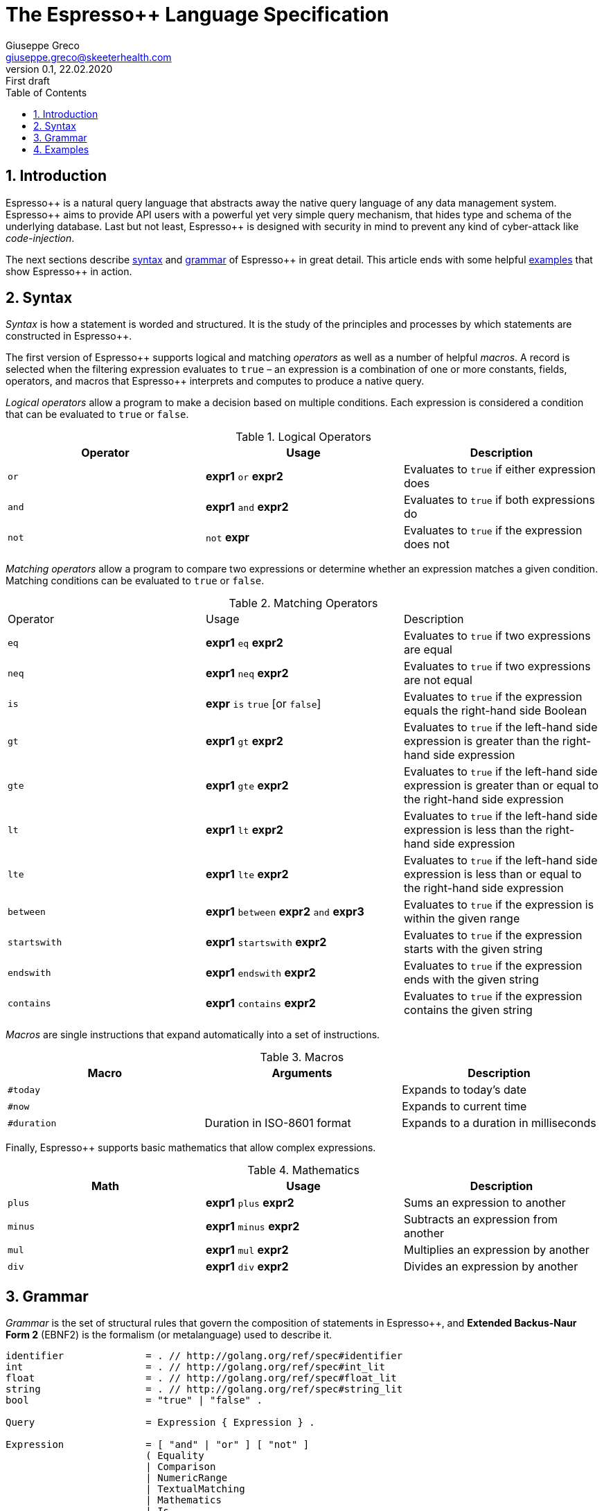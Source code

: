 = The Espresso++ Language Specification
Giuseppe Greco <giuseppe.greco@skeeterhealth.com>
v.0.1, 22.02.2020: First draft
:sectnums:
:toc:
:toclevels: 1
:description: Espresso++ Language Specification
:keywords: Espresso++ Query Language
:espressopp: Espresso++

[[introduction]]
== Introduction

{espressopp} is a natural query language that abstracts away the native query language
of any data management system. {espressopp} aims to provide API users with a powerful
yet very simple query mechanism, that hides type and schema of the underlying database.
Last but not least, {espressopp} is designed with security in mind to prevent any kind
of cyber-attack like _code-injection_.

The next sections describe <<syntax, syntax>> and <<grammar, grammar>> of {espressopp}
in great detail. This article ends with some helpful <<examples, examples>> that show
{espressopp} in action.

[[syntax]]
== Syntax

_Syntax_ is how a statement is worded and structured. It is the study of the
principles and processes by which statements are constructed in {espressopp}.

The first version of {espressopp} supports logical and matching _operators_ as well as
a number of helpful _macros_. A record is selected when the filtering expression evaluates
to `true` &ndash; an expression is a combination of one or more constants, fields, operators,
and macros that {espressopp} interprets and computes to produce a native query.

_Logical operators_ allow a program to make a decision based on multiple conditions.
Each expression is considered a condition that can be evaluated to `true` or `false`.

.Logical Operators
|===
|Operator |Usage |Description

|`or`
|*expr1* `or` *expr2*
|Evaluates to `true` if either expression does

|`and`
|*expr1* `and` *expr2*
|Evaluates to `true` if both expressions do

|`not`
|`not` *expr*
|Evaluates to `true` if the expression does not
|===

_Matching operators_ allow a program to compare two expressions or determine whether an
expression matches a given condition. Matching conditions can be evaluated to `true` or
`false`.

.Matching Operators
|===
|Operator |Usage |Description
|`eq`
|*expr1* `eq` *expr2*
|Evaluates to `true` if two expressions are equal

|`neq`
|*expr1* `neq` *expr2*
|Evaluates to `true` if two expressions are not equal

|`is`
|*expr* `is` `true` [or `false`]
|Evaluates to `true` if the expression equals the right-hand side Boolean

|`gt`
|*expr1* `gt` *expr2*
|Evaluates to `true` if the left-hand side expression is greater than the right-hand side expression

|`gte`
|*expr1* `gte` *expr2*
|Evaluates to `true` if the left-hand side expression is greater than or equal to the right-hand side expression

|`lt`
|*expr1* `lt` *expr2*
|Evaluates to `true` if the left-hand side expression is less than the right-hand side expression

|`lte`
|*expr1* `lte` *expr2*
|Evaluates to `true` if the left-hand side expression is less than or equal to the right-hand side expression

|`between`
|*expr1* `between` *expr2* `and` *expr3*
|Evaluates to `true` if the expression is within the given range

|`startswith`
|*expr1* `startswith` *expr2*
|Evaluates to `true` if the expression starts with the given string

|`endswith`
|*expr1* `endswith` *expr2*
|Evaluates to `true` if the expression ends with the given string

|`contains`
|*expr1* `contains` *expr2*
|Evaluates to `true` if the expression contains the given string
|===

_Macros_ are single instructions that expand automatically into a set of instructions.

.Macros
|===
|Macro |Arguments |Description

|`#today`
|
|Expands to today's date

|`#now`
|
|Expands to current time

|`#duration`
|Duration in ISO-8601 format
|Expands to a duration in milliseconds
|===

Finally, {espressopp} supports basic mathematics that allow complex expressions.

.Mathematics
|===
|Math |Usage |Description

|`plus`
|*expr1* `plus` *expr2*
|Sums an expression to another

|`minus`
|*expr1* `minus` *expr2*
|Subtracts an expression from another

|`mul`
|*expr1* `mul` *expr2*
|Multiplies an expression by another

|`div`
|*expr1* `div` *expr2*
|Divides an expression by another
|===

[[grammar]]
== Grammar

_Grammar_ is the set of structural rules that govern the composition of statements in
{espressopp}, and *Extended Backus-Naur Form 2* (EBNF2) is the formalism (or metalanguage)
used to describe it.

```
identifier              = . // http://golang.org/ref/spec#identifier
int                     = . // http://golang.org/ref/spec#int_lit
float                   = . // http://golang.org/ref/spec#float_lit
string                  = . // http://golang.org/ref/spec#string_lit
bool                    = "true" | "false" .

Query                   = Expression { Expression } .

Expression              = [ "and" | "or" ] [ "not" ]
                        ( Equality
                        | Comparison
                        | NumericRange
                        | TextualMatching
                        | Mathematics
                        | Is
                        | ParenExpression ) .
ParenExpression         = "(" Expression ")" .

Term                    = identifier | int | float | string | bool .
NumericTerm             = identifier | int | float .
TextualTerm             = identifier | string .

Equality                = Term ( "eq" | "neq" ) Term .

Comparison              = NumericTerm ( "gt" | "gte" | "lt" | "lte" ) NumericTerm .

NumericRange            = NumericTerm "between" NumericTerm "and" NumericTerm .

TextualMatching         = TextualTerm ( "startswith" | "endswith" | "contains" ) TextualTerm .

Mathematics             = NumericTerm ( "plus" | "minus" | "mul" | "div" ) NumericTerm .

Is                      = identifier "is" [ "not" ] bool
                        | "is" [ "not "] identifier
                        | identifier "is" [ "not" ] "null" .
```

[[examples]]
== Examples

This article ends with some examples that show {espressopp} in action.

Select the persons with surname *Walker* and name starting with *J*:
```
surname eq "Walker" and name startswith "J"
```

Select the persons who are between 20 and 40 years old:
```
age between 20 and 40
```

Select today's orders that are either not processed or bigger than 3000 items:
```
create_time eq #today and (status neq "processed" or size gt 3000)
```

Select the orders with at least 2000 items that have been created in the past 2 hours:
```
size gte 2000 and not(create_time lt #now minus #duration("PT2H"))
```

Select internal orders issued by employee 110110:
```
employee_id eq 110110 and internal is true
```
Or alternatively:
```
employee_id eq 110110 and is internal
```

Select the orders with customer notes:
```
customer_note is not null
```

---

*Copyright &#169; 2020 Skeeter Health*
